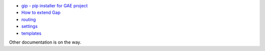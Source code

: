 - `gip - pip installer for GAE project <gip.rst>`__
- `How to extend Gap <modules.rst>`__
- `routing <routes.rst>`__
- `settings <settings.rst>`__
- `templates <template.rst>`__

Other documentation is on the way.
